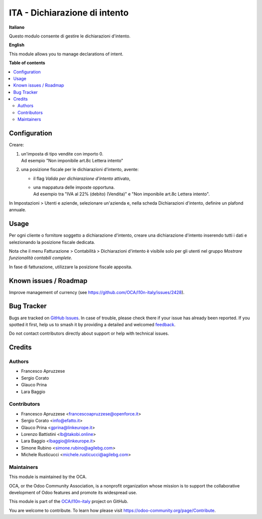 ==============================
ITA - Dichiarazione di intento
==============================

.. 
   !!!!!!!!!!!!!!!!!!!!!!!!!!!!!!!!!!!!!!!!!!!!!!!!!!!!
   !! This file is generated by oca-gen-addon-readme !!
   !! changes will be overwritten.                   !!
   !!!!!!!!!!!!!!!!!!!!!!!!!!!!!!!!!!!!!!!!!!!!!!!!!!!!
   !! source digest: sha256:b0a6cd6e06a56148561dbeaed9be304faef2013ca4379ef2c73187d1dfc5bf26
   !!!!!!!!!!!!!!!!!!!!!!!!!!!!!!!!!!!!!!!!!!!!!!!!!!!!

.. |badge1| image:: https://img.shields.io/badge/maturity-Beta-yellow.png
    :target: https://odoo-community.org/page/development-status
    :alt: Beta
.. |badge2| image:: https://img.shields.io/badge/licence-AGPL--3-blue.png
    :target: http://www.gnu.org/licenses/agpl-3.0-standalone.html
    :alt: License: AGPL-3
.. |badge3| image:: https://img.shields.io/badge/github-OCA%2Fl10n--italy-lightgray.png?logo=github
    :target: https://github.com/OCA/l10n-italy/tree/14.0/l10n_it_declaration_of_intent
    :alt: OCA/l10n-italy
.. |badge4| image:: https://img.shields.io/badge/weblate-Translate%20me-F47D42.png
    :target: https://translation.odoo-community.org/projects/l10n-italy-14-0/l10n-italy-14-0-l10n_it_declaration_of_intent
    :alt: Translate me on Weblate
.. |badge5| image:: https://img.shields.io/badge/runboat-Try%20me-875A7B.png
    :target: https://runboat.odoo-community.org/builds?repo=OCA/l10n-italy&target_branch=14.0
    :alt: Try me on Runboat

|badge1| |badge2| |badge3| |badge4| |badge5|

**Italiano**

Questo modulo consente di gestire le dichiarazioni d'intento.

**English**

This module allows you to manage declarations of intent.

**Table of contents**

.. contents::
   :local:

Configuration
=============

Creare:

1. | un'imposta di tipo vendite con importo 0.
   | Ad esempio "Non imponibile art.8c Lettera intento"

2. una posizione fiscale per le dichiarazioni d'intento, avente:

   - il flag `Valida per dichiarazione d'intento` attivato,
   - | una mappatura delle imposte opportuna.
     | Ad esempio tra "IVA al 22% (debito) (Vendita)" e "Non imponibile art.8c Lettera intento".

In Impostazioni > Utenti e aziende, selezionare un'azienda e, nella scheda Dichiarazioni d'intento, definire un plafond annuale.

Usage
=====

Per ogni cliente o fornitore soggetto a dichiarazione d'intento, creare una dichiarazione d'intento inserendo tutti i dati e selezionando la posizione fiscale dedicata.

Nota che il menu Fatturazione > Contabilità > Dichiarazioni d'intento è visibile solo per gli utenti nel gruppo `Mostrare funzionalità contabili complete`.

In fase di fatturazione, utilizzare la posizione fiscale apposita.

Known issues / Roadmap
======================

Improve management of currency (see https://github.com/OCA/l10n-italy/issues/2428).

Bug Tracker
===========

Bugs are tracked on `GitHub Issues <https://github.com/OCA/l10n-italy/issues>`_.
In case of trouble, please check there if your issue has already been reported.
If you spotted it first, help us to smash it by providing a detailed and welcomed
`feedback <https://github.com/OCA/l10n-italy/issues/new?body=module:%20l10n_it_declaration_of_intent%0Aversion:%2014.0%0A%0A**Steps%20to%20reproduce**%0A-%20...%0A%0A**Current%20behavior**%0A%0A**Expected%20behavior**>`_.

Do not contact contributors directly about support or help with technical issues.

Credits
=======

Authors
~~~~~~~

* Francesco Apruzzese
* Sergio Corato
* Glauco Prina
* Lara Baggio

Contributors
~~~~~~~~~~~~

* Francesco Apruzzese <francescoapruzzese@openforce.it>
* Sergio Corato <info@efatto.it>
* Glauco Prina <gprina@linkeurope.it>
* Lorenzo Battistini <lb@takobi.online>
* Lara Baggio <lbaggio@linkeurope.it>
* Simone Rubino <simone.rubino@agilebg.com>
* Michele Rusticucci <michele.rusticucci@agilebg.com>

Maintainers
~~~~~~~~~~~

This module is maintained by the OCA.

.. image:: https://odoo-community.org/logo.png
   :alt: Odoo Community Association
   :target: https://odoo-community.org

OCA, or the Odoo Community Association, is a nonprofit organization whose
mission is to support the collaborative development of Odoo features and
promote its widespread use.

This module is part of the `OCA/l10n-italy <https://github.com/OCA/l10n-italy/tree/14.0/l10n_it_declaration_of_intent>`_ project on GitHub.

You are welcome to contribute. To learn how please visit https://odoo-community.org/page/Contribute.
